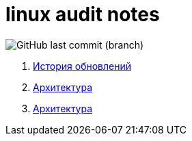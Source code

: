 # linux audit notes

image:https://img.shields.io/github/last-commit/litew/linux-audit-notes/main?style=for-the-badge[GitHub last commit (branch)]

. xref:update-history.html#_История_обновлений[История обновлений]
. xref:architecture.html#_Архитектура[Архитектура]
. xref:audit-event.html#_Событие_аудита[Архитектура]

